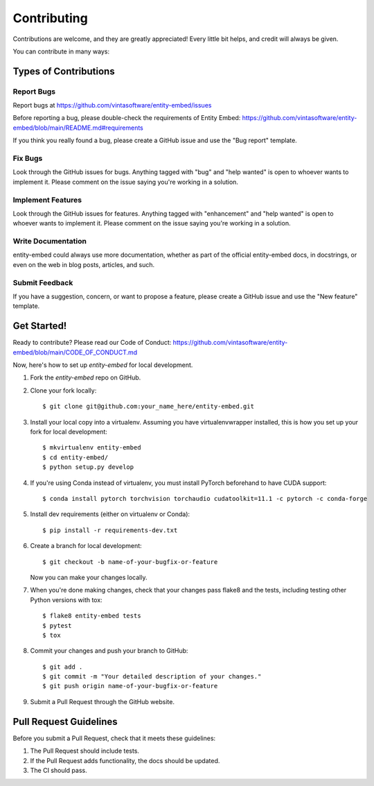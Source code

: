 .. highlight:: shell

============
Contributing
============

Contributions are welcome, and they are greatly appreciated! Every little bit
helps, and credit will always be given.

You can contribute in many ways:

Types of Contributions
----------------------

Report Bugs
~~~~~~~~~~~

Report bugs at https://github.com/vintasoftware/entity-embed/issues

Before reporting a bug, please double-check the requirements of Entity Embed: https://github.com/vintasoftware/entity-embed/blob/main/README.md#requirements

If you think you really found a bug, please create a GitHub issue and use the "Bug report" template.

Fix Bugs
~~~~~~~~

Look through the GitHub issues for bugs. Anything tagged with "bug" and "help wanted" is open to whoever wants to implement it. Please comment on the issue saying you're working in a solution.

Implement Features
~~~~~~~~~~~~~~~~~~

Look through the GitHub issues for features. Anything tagged with "enhancement" and "help wanted" is open to whoever wants to implement it. Please comment on the issue saying you're working in a solution.

Write Documentation
~~~~~~~~~~~~~~~~~~~

entity-embed could always use more documentation, whether as part of the official entity-embed docs, in docstrings, or even on the web in blog posts, articles, and such.

Submit Feedback
~~~~~~~~~~~~~~~

If you have a suggestion, concern, or want to propose a feature, please create a GitHub issue and use the "New feature" template.

Get Started!
------------

Ready to contribute? Please read our Code of Conduct: https://github.com/vintasoftware/entity-embed/blob/main/CODE_OF_CONDUCT.md

Now, here's how to set up `entity-embed` for local development.

1. Fork the `entity-embed` repo on GitHub.
2. Clone your fork locally::

    $ git clone git@github.com:your_name_here/entity-embed.git

3. Install your local copy into a virtualenv. Assuming you have virtualenvwrapper installed, this is how you set up your fork for local development::

    $ mkvirtualenv entity-embed
    $ cd entity-embed/
    $ python setup.py develop

4. If you're using Conda instead of virtualenv, you must install PyTorch beforehand to have CUDA support::

    $ conda install pytorch torchvision torchaudio cudatoolkit=11.1 -c pytorch -c conda-forge

5. Install dev requirements (either on virtualenv or Conda)::

    $ pip install -r requirements-dev.txt

6. Create a branch for local development::

    $ git checkout -b name-of-your-bugfix-or-feature

   Now you can make your changes locally.

7. When you're done making changes, check that your changes pass flake8 and the
   tests, including testing other Python versions with tox::

    $ flake8 entity-embed tests
    $ pytest
    $ tox

8. Commit your changes and push your branch to GitHub::

    $ git add .
    $ git commit -m "Your detailed description of your changes."
    $ git push origin name-of-your-bugfix-or-feature

9. Submit a Pull Request through the GitHub website.

Pull Request Guidelines
-----------------------

Before you submit a Pull Request, check that it meets these guidelines:

1. The Pull Request should include tests.
2. If the Pull Request adds functionality, the docs should be updated.
3. The CI should pass.

